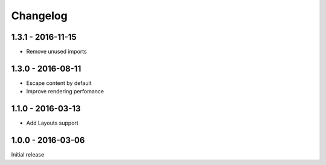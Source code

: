 =========
Changelog
=========

1.3.1 - 2016-11-15
==================

- Remove unused imports

1.3.0 - 2016-08-11
==================

- Escape content by default
- Improve rendering perfomance

1.1.0 - 2016-03-13
============

- Add Layouts support

1.0.0 - 2016-03-06
=====

Initial release
